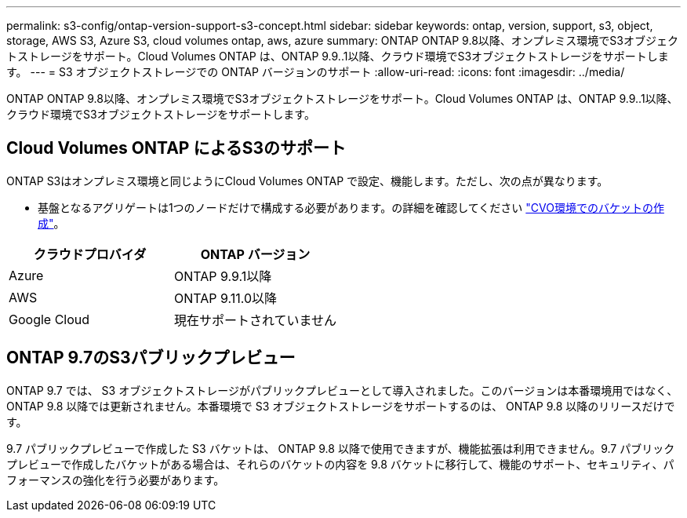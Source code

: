 ---
permalink: s3-config/ontap-version-support-s3-concept.html 
sidebar: sidebar 
keywords: ontap, version, support, s3, object, storage, AWS S3, Azure S3, cloud volumes ontap, aws, azure 
summary: ONTAP ONTAP 9.8以降、オンプレミス環境でS3オブジェクトストレージをサポート。Cloud Volumes ONTAP は、ONTAP 9.9..1以降、クラウド環境でS3オブジェクトストレージをサポートします。 
---
= S3 オブジェクトストレージでの ONTAP バージョンのサポート
:allow-uri-read: 
:icons: font
:imagesdir: ../media/


[role="lead"]
ONTAP ONTAP 9.8以降、オンプレミス環境でS3オブジェクトストレージをサポート。Cloud Volumes ONTAP は、ONTAP 9.9..1以降、クラウド環境でS3オブジェクトストレージをサポートします。



== Cloud Volumes ONTAP によるS3のサポート

ONTAP S3はオンプレミス環境と同じようにCloud Volumes ONTAP で設定、機能します。ただし、次の点が異なります。

* 基盤となるアグリゲートは1つのノードだけで構成する必要があります。の詳細を確認してください link:create-svm-s3-task.html["CVO環境でのバケットの作成"]。


|===
| クラウドプロバイダ | ONTAP バージョン 


| Azure | ONTAP 9.9.1以降 


| AWS | ONTAP 9.11.0以降 


| Google Cloud | 現在サポートされていません 
|===


== ONTAP 9.7のS3パブリックプレビュー

ONTAP 9.7 では、 S3 オブジェクトストレージがパブリックプレビューとして導入されました。このバージョンは本番環境用ではなく、 ONTAP 9.8 以降では更新されません。本番環境で S3 オブジェクトストレージをサポートするのは、 ONTAP 9.8 以降のリリースだけです。

9.7 パブリックプレビューで作成した S3 バケットは、 ONTAP 9.8 以降で使用できますが、機能拡張は利用できません。9.7 パブリックプレビューで作成したバケットがある場合は、それらのバケットの内容を 9.8 バケットに移行して、機能のサポート、セキュリティ、パフォーマンスの強化を行う必要があります。
